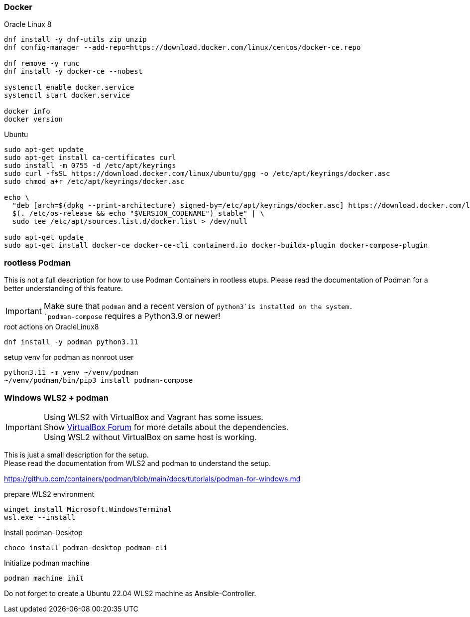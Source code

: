 ### Docker

.Oracle Linux 8
----
dnf install -y dnf-utils zip unzip
dnf config-manager --add-repo=https://download.docker.com/linux/centos/docker-ce.repo

dnf remove -y runc
dnf install -y docker-ce --nobest

systemctl enable docker.service
systemctl start docker.service

docker info
docker version
----

.Ubuntu
----
sudo apt-get update
sudo apt-get install ca-certificates curl
sudo install -m 0755 -d /etc/apt/keyrings
sudo curl -fsSL https://download.docker.com/linux/ubuntu/gpg -o /etc/apt/keyrings/docker.asc
sudo chmod a+r /etc/apt/keyrings/docker.asc

echo \
  "deb [arch=$(dpkg --print-architecture) signed-by=/etc/apt/keyrings/docker.asc] https://download.docker.com/linux/ubuntu \
  $(. /etc/os-release && echo "$VERSION_CODENAME") stable" | \
  sudo tee /etc/apt/sources.list.d/docker.list > /dev/null

sudo apt-get update
sudo apt-get install docker-ce docker-ce-cli containerd.io docker-buildx-plugin docker-compose-plugin
----

### rootless Podman

This is not a full description for how to use Podman Containers in rootless etups.
Please read the documentation of Podman for a better understanding of this feature.

IMPORTANT: Make sure that `podman` and a recent version of `python3`is installed on the system. +
`podman-compose` requires a Python3.9 or newer!

.root actions on OracleLinux8
----
dnf install -y podman python3.11
----

.setup venv for podman as nonroot user
----
python3.11 -m venv ~/venv/podman
~/venv/podman/bin/pip3 install podman-compose
----

### Windows WLS2 + podman

IMPORTANT: Using WLS2 with VirtualBox and Vagrant has some issues. +
Show https://forums.virtualbox.org/viewtopic.php?t=112113[VirtualBox Forum] for more details about the dependencies. +
Using WSL2 without VirtualBox on same host is working.

This is just a small description for the setup. +
Please read the documentation from WLS2 and podman to understand the setup.

https://github.com/containers/podman/blob/main/docs/tutorials/podman-for-windows.md

.prepare WLS2 environment
----
winget install Microsoft.WindowsTerminal
wsl.exe --install
----

.Install podman-Desktop
----
choco install podman-desktop podman-cli
----

.Initialize podman machine
----
podman machine init
----

Do not forget to create a Ubuntu 22.04 WLS2 machine as Ansible-Controller.

